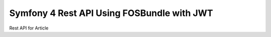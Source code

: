 Symfony 4 Rest API Using FOSBundle with JWT
===========================================

Rest API for Article
